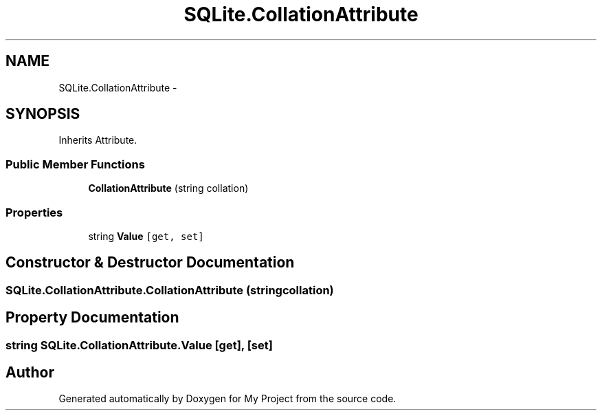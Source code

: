 .TH "SQLite.CollationAttribute" 3 "Tue Jul 1 2014" "My Project" \" -*- nroff -*-
.ad l
.nh
.SH NAME
SQLite.CollationAttribute \- 
.SH SYNOPSIS
.br
.PP
.PP
Inherits Attribute\&.
.SS "Public Member Functions"

.in +1c
.ti -1c
.RI "\fBCollationAttribute\fP (string collation)"
.br
.in -1c
.SS "Properties"

.in +1c
.ti -1c
.RI "string \fBValue\fP\fC [get, set]\fP"
.br
.in -1c
.SH "Constructor & Destructor Documentation"
.PP 
.SS "SQLite\&.CollationAttribute\&.CollationAttribute (stringcollation)"

.SH "Property Documentation"
.PP 
.SS "string SQLite\&.CollationAttribute\&.Value\fC [get]\fP, \fC [set]\fP"


.SH "Author"
.PP 
Generated automatically by Doxygen for My Project from the source code\&.
